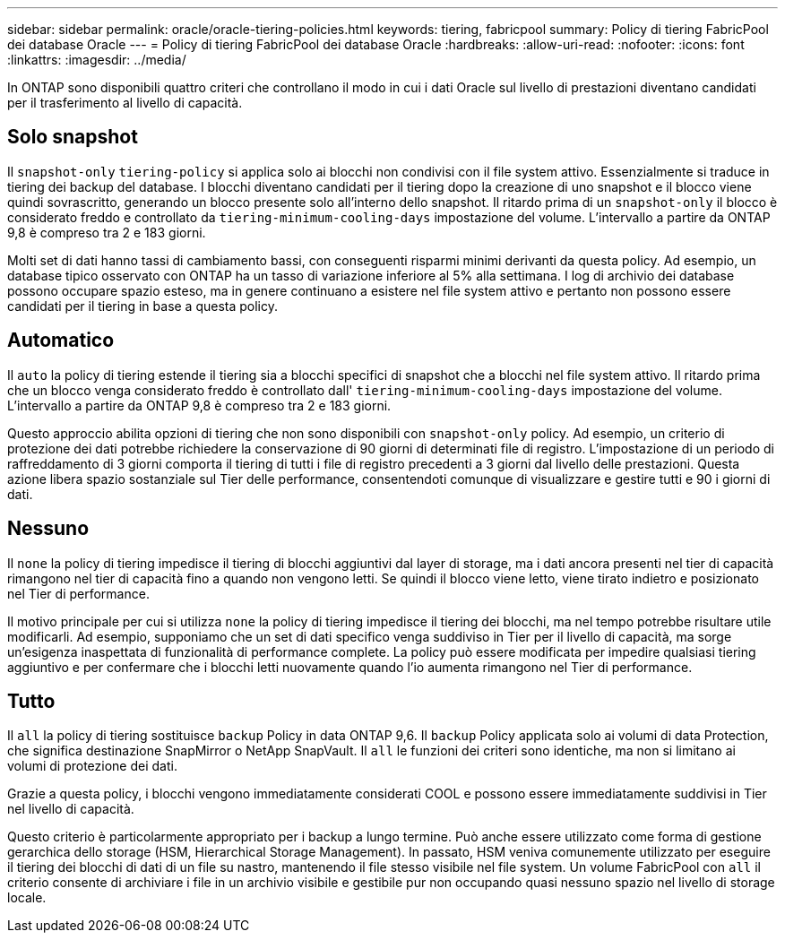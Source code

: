 ---
sidebar: sidebar 
permalink: oracle/oracle-tiering-policies.html 
keywords: tiering, fabricpool 
summary: Policy di tiering FabricPool dei database Oracle 
---
= Policy di tiering FabricPool dei database Oracle
:hardbreaks:
:allow-uri-read: 
:nofooter: 
:icons: font
:linkattrs: 
:imagesdir: ../media/


[role="lead"]
In ONTAP sono disponibili quattro criteri che controllano il modo in cui i dati Oracle sul livello di prestazioni diventano candidati per il trasferimento al livello di capacità.



== Solo snapshot

Il `snapshot-only` `tiering-policy` si applica solo ai blocchi non condivisi con il file system attivo. Essenzialmente si traduce in tiering dei backup del database. I blocchi diventano candidati per il tiering dopo la creazione di uno snapshot e il blocco viene quindi sovrascritto, generando un blocco presente solo all'interno dello snapshot. Il ritardo prima di un `snapshot-only` il blocco è considerato freddo e controllato da `tiering-minimum-cooling-days` impostazione del volume. L'intervallo a partire da ONTAP 9,8 è compreso tra 2 e 183 giorni.

Molti set di dati hanno tassi di cambiamento bassi, con conseguenti risparmi minimi derivanti da questa policy. Ad esempio, un database tipico osservato con ONTAP ha un tasso di variazione inferiore al 5% alla settimana. I log di archivio dei database possono occupare spazio esteso, ma in genere continuano a esistere nel file system attivo e pertanto non possono essere candidati per il tiering in base a questa policy.



== Automatico

Il `auto` la policy di tiering estende il tiering sia a blocchi specifici di snapshot che a blocchi nel file system attivo. Il ritardo prima che un blocco venga considerato freddo è controllato dall' `tiering-minimum-cooling-days` impostazione del volume. L'intervallo a partire da ONTAP 9,8 è compreso tra 2 e 183 giorni.

Questo approccio abilita opzioni di tiering che non sono disponibili con `snapshot-only` policy. Ad esempio, un criterio di protezione dei dati potrebbe richiedere la conservazione di 90 giorni di determinati file di registro. L'impostazione di un periodo di raffreddamento di 3 giorni comporta il tiering di tutti i file di registro precedenti a 3 giorni dal livello delle prestazioni. Questa azione libera spazio sostanziale sul Tier delle performance, consentendoti comunque di visualizzare e gestire tutti e 90 i giorni di dati.



== Nessuno

Il `none` la policy di tiering impedisce il tiering di blocchi aggiuntivi dal layer di storage, ma i dati ancora presenti nel tier di capacità rimangono nel tier di capacità fino a quando non vengono letti. Se quindi il blocco viene letto, viene tirato indietro e posizionato nel Tier di performance.

Il motivo principale per cui si utilizza `none` la policy di tiering impedisce il tiering dei blocchi, ma nel tempo potrebbe risultare utile modificarli. Ad esempio, supponiamo che un set di dati specifico venga suddiviso in Tier per il livello di capacità, ma sorge un'esigenza inaspettata di funzionalità di performance complete. La policy può essere modificata per impedire qualsiasi tiering aggiuntivo e per confermare che i blocchi letti nuovamente quando l'io aumenta rimangono nel Tier di performance.



== Tutto

Il `all` la policy di tiering sostituisce `backup` Policy in data ONTAP 9,6. Il `backup` Policy applicata solo ai volumi di data Protection, che significa destinazione SnapMirror o NetApp SnapVault. Il `all` le funzioni dei criteri sono identiche, ma non si limitano ai volumi di protezione dei dati.

Grazie a questa policy, i blocchi vengono immediatamente considerati COOL e possono essere immediatamente suddivisi in Tier nel livello di capacità.

Questo criterio è particolarmente appropriato per i backup a lungo termine. Può anche essere utilizzato come forma di gestione gerarchica dello storage (HSM, Hierarchical Storage Management). In passato, HSM veniva comunemente utilizzato per eseguire il tiering dei blocchi di dati di un file su nastro, mantenendo il file stesso visibile nel file system. Un volume FabricPool con `all` il criterio consente di archiviare i file in un archivio visibile e gestibile pur non occupando quasi nessuno spazio nel livello di storage locale.
